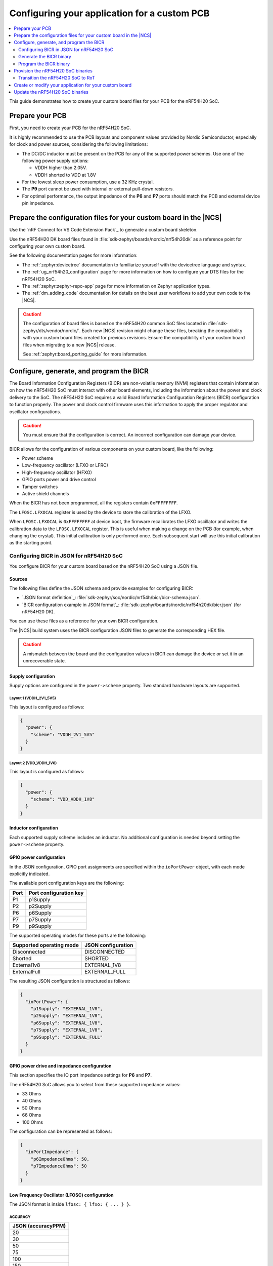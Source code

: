 .. _ug_nrf54h20_custom_pcb:

Configuring your application for a custom PCB
#############################################

.. contents::
   :local:
   :depth: 2

This guide demonstrates how to create your custom board files for your PCB for the nRF54H20 SoC.

Prepare your PCB
****************

First, you need to create your PCB for the nRF54H20 SoC.

It is highly recommended to use the PCB layouts and component values provided by Nordic Semiconductor, especially for clock and power sources, considering the following limitations:

* The DC/DC inductor must be present on the PCB for any of the supported power schemes.
  Use one of the following power supply options:

  * VDDH higher than 2.05V.
  * VDDH shorted to VDD at 1.8V

* For the lowest sleep power consumption, use a 32 KHz crystal.
* The **P9** port cannot be used with internal or external pull-down resistors.
* For optimal performance, the output impedance of the **P6** and **P7** ports should match the PCB and external device pin impedance.

Prepare the configuration files for your custom board in the |NCS|
******************************************************************

Use the `nRF Connect for VS Code Extension Pack`_ to generate a custom board skeleton.

Use the nRF54H20 DK board files found in :file:`sdk-zephyr/boards/nordic/nrf54h20dk` as a reference point for configuring your own custom board.

See the following documentation pages for more information:

* The :ref:`zephyr:devicetree` documentation to familiarize yourself with the devicetree language and syntax.
* The :ref:`ug_nrf54h20_configuration` page for more information on how to configure your DTS files for the nRF54H20 SoC.
* The :ref:`zephyr:zephyr-repo-app` page for more information on Zephyr application types.
* The :ref:`dm_adding_code` documentation for details on the best user workflows to add your own code to the |NCS|.

.. caution::
   The configuration of board files is based on the nRF54H20 common SoC files located in :file:`sdk-zephyr/dts/vendor/nordic/`.
   Each new |NCS| revision might change these files, breaking the compatibility with your custom board files created for previous revisions.
   Ensure the compatibility of your custom board files when migrating to a new |NCS| release.

   See :ref:`zephyr:board_porting_guide` for more information.

Configure, generate, and program the BICR
*****************************************

The Board Information Configuration Registers (BICR) are non-volatile memory (NVM) registers that contain information on how the nRF54H20 SoC must interact with other board elements, including the information about the power and clock delivery to the SoC.
The nRF54H20 SoC requires a valid Board Information Configuration Registers (BICR) configuration to function properly.
The power and clock control firmware uses this information to apply the proper regulator and oscillator configurations.

.. caution::
   You must ensure that the configuration is correct.
   An incorrect configuration can damage your device.

BICR allows for the configuration of various components on your custom board, like the following:

* Power scheme
* Low-frequency oscillator (LFXO or LFRC)
* High-frequency oscillator (HFXO)
* GPIO ports power and drive control
* Tamper switches
* Active shield channels

When the BICR has not been programmed, all the registers contain ``0xFFFFFFFF``.

The ``LFOSC.LFXOCAL`` register is used by the device to store the calibration of the LFXO.

When ``LFOSC.LFXOCAL`` is ``0xFFFFFFFF`` at device boot, the firmware recalibrates the LFXO oscillator and writes the calibration data to the ``LFOSC.LFXOCAL`` register.
This is useful when making a change on the PCB (for example, when changing the crystal).
This initial calibration is only performed once.
Each subsequent start will use this initial calibration as the starting point.

Configuring BICR in JSON for nRF54H20 SoC
=========================================

You configure BICR for your custom board based on the nRF54H20 SoC using a JSON file.

Sources
-------

The following files define the JSON schema and provide examples for configuring BICR:

* `JSON format definition`_: :file:`sdk-zephyr/soc/nordic/nrf54h/bicr/bicr-schema.json`.
* `BICR configuration example in JSON format`_: :file:`sdk-zephyr/boards/nordic/nrf54h20dk/bicr.json` (for nRF54H20 DK).

You can use these files as a reference for your own BICR configuration.

The |NCS| build system uses the BICR configuration JSON files to generate the corresponding HEX file.

.. caution::
   A mismatch between the board and the configuration values in BICR can damage the device or set it in an unrecoverable state.

Supply configuration
--------------------

Supply options are configured in the ``power->scheme`` property.
Two standard hardware layouts are supported.

Layout 1 (VDDH_2V1_5V5)
^^^^^^^^^^^^^^^^^^^^^^^

This layout is configured as follows:

.. code-block:: json

   {
     "power": {
       "scheme": "VDDH_2V1_5V5"
     }
   }

Layout 2 (VDD_VDDH_1V8)
^^^^^^^^^^^^^^^^^^^^^^^

This layout is configured as follows:

.. code-block:: json

   {
     "power": {
       "scheme": "VDD_VDDH_1V8"
     }
   }

Inductor configuration
----------------------

Each supported supply scheme includes an inductor.
No additional configuration is needed beyond setting the ``power->scheme`` property.

GPIO power configuration
------------------------

In the JSON configuration, GPIO port assignments are specified within the ``ioPortPower`` object, with each mode explicitly indicated.

The available port configuration keys are the following:

+------+--------------------+
| Port | Port configuration |
|      | key                |
+======+====================+
| P1   | p1Supply           |
+------+--------------------+
| P2   | p2Supply           |
+------+--------------------+
| P6   | p6Supply           |
+------+--------------------+
| P7   | p7Supply           |
+------+--------------------+
| P9   | p9Supply           |
+------+--------------------+

The supported operating modes for these ports are the following:

+--------------------------+--------------------+
| Supported operating mode | JSON configuration |
+==========================+====================+
| Disconnected             | DISCONNECTED       |
+--------------------------+--------------------+
| Shorted                  | SHORTED            |
+--------------------------+--------------------+
| External1v8              | EXTERNAL_1V8       |
+--------------------------+--------------------+
| ExternalFull             | EXTERNAL_FULL      |
+--------------------------+--------------------+

The resulting JSON configuration is structured as follows:

.. code-block:: json

   {
     "ioPortPower": {
       "p1Supply": "EXTERNAL_1V8",
       "p2Supply": "EXTERNAL_1V8",
       "p6Supply": "EXTERNAL_1V8",
       "p7Supply": "EXTERNAL_1V8",
       "p9Supply": "EXTERNAL_FULL"
     }
   }

GPIO power drive and impedance configuration
--------------------------------------------

This section specifies the IO port impedance settings for **P6** and **P7**.

The nRF54H20 SoC allows you to select from these supported impedance values:

* 33 Ohms
* 40 Ohms
* 50 Ohms
* 66 Ohms
* 100 Ohms

The configuration can be represented as follows:

.. code-block:: json

   {
     "ioPortImpedance": {
       "p6ImpedanceOhms": 50,
       "p7ImpedanceOhms": 50
     }
   }

Low Frequency Oscillator (LFOSC) configuration
----------------------------------------------

The JSON format is inside ``lfosc: { lfxo: { ... } }``.

ACCURACY
^^^^^^^^

+--------------------+
| JSON (accuracyPPM) |
+====================+
| 20                 |
+--------------------+
| 30                 |
+--------------------+
| 50                 |
+--------------------+
| 75                 |
+--------------------+
| 100                |
+--------------------+
| 150                |
+--------------------+
| 250                |
+--------------------+
| 500                |
+--------------------+

MODE
^^^^

+-------------+
| JSON (mode) |
+=============+
| CRYSTAL     |
+-------------+
| EXT_SINE    |
+-------------+
| EXT_SQUARE  |
+-------------+

LOADCAP
^^^^^^^

+---------------------------------+
| JSON (builtInLoadCapacitancePf) |
+=================================+
| Integer [pF], min 1, max 25     |
+---------------------------------+

.. note::
   In the JSON configuration, the load capacitance parameter is only applied if the option ``builtInLoadCapacitors`` is explicitly set to true.

TIME (LFXO startup time)
^^^^^^^^^^^^^^^^^^^^^^^^

+-----------------------------+
| JSON (startupTimeMs)        |
+=============================+
| Integer [ms], min 1, max 25 |
+-----------------------------+

See the following example:

.. code-block:: json

   {
     "lfosc": {
       "source": "LFXO",
       "lfxo": {
         "mode": "CRYSTAL",
         "accuracyPPM": 20,
         "startupTimeMs": 600,
         "builtInLoadCapacitancePf": 15,
         "builtInLoadCapacitors": true
       }
     }
   }

Source
^^^^^^

The ``source`` option can be one of the following:

* ``LFXO``, when an external crystal oscillator is in place.
* ``LFRC``, when an external Crystal Oscillator is not in place.

This means that the device can use either ``LFRC`` or ``SYNTH`` as clock sources.

LFRC autocalibration configuration
----------------------------------

The three values provided correspond to the LFRC autocalibration configuration:

* ``temp-interval`` specifies the interval between temperature measurements, expressed in 0.25-second increments.
* ``temp-delta`` defines the temperature change, in 0.25-degree Celsius steps, that triggers a calibration event.
* ``interval-max-count`` indicates the maximum number of measurement intervals allowed between calibrations, regardless of temperature variations.

Use these parameters to precisely control the LFRC autocalibration behavior.

Datasheet register field
^^^^^^^^^^^^^^^^^^^^^^^^

+---------------------+------------------------------------+-------------------------------+
| Datasheet field     | JSON variable                      | JSON value                    |
+=====================+====================================+===============================+
| TEMPINTERVAL (A)    | tempMeasIntervalSeconds            | 5                             |
+---------------------+------------------------------------+-------------------------------+
| TEMPDELTA (B)       | tempDeltaCalibrationTriggerCelsius | 10                            |
+---------------------+------------------------------------+-------------------------------+
| INTERVALMAXNO (C)   | maxMeasIntervalBetweenCalibrations | 3                             |
+---------------------+------------------------------------+-------------------------------+
| ENABLE              | calibrationEnabled                 | -                             |
+---------------------+------------------------------------+-------------------------------+

LFRC Autocalibration is not configured in the JSON configuration files for the DK, as the default values (``4``, ``0.5`` and ``2``) will be good enough for most use-cases.
However, the example would be as follows:

.. code-block:: json

   {
     "lfrccal": {
       "calibrationEnabled": true,
       "tempMeasIntervalSeconds": 5,
       "tempDeltaCalibrationTriggerCelsius": 10,
       "maxMeasIntervalBetweenCalibrations": 3
     }
   }

.. note::

   * Use the default values unless a custom calibration profile is needed.
   * ``tempDeltaCalibrationTriggerCelsius``: In the JSON BICR format, the maximum allowable value for this field is 31.75 °C.
     Therefore, 31.75 is used in place of 40 to ensure compatibility.

HFXO configuration and startup
------------------------------

The following table maps configuration options for HFXO modes:

+------------------------+-------------------------------+
| Datasheet register     | JSON variable                 |
| field                  | (within ``hfxo``)             |
+========================+===============================+
| HFXO.CONFIG: MODE      | mode                          |
+------------------------+-------------------------------+
| HFXO.CONFIG: LOADCAP   | builtInLoadCapacitancePf      |
+------------------------+-------------------------------+
| HFXO.STARTUPTIME: TIME | startupTimeUs*                |
+------------------------+-------------------------------+

(*) Depends on ``"builtInLoadCapacitors": true``

hfxo-mode
^^^^^^^^^

+-----------------+-------------------+
| Datasheet (MODE)| JSON (mode)       |
+=================+===================+
| Crystal         | CRYSTAL           |
+-----------------+-------------------+

The corresponding JSON configuration, based on the previous table, is as follows:

.. code-block:: json

   {
     "hfxo": {
       "mode": "CRYSTAL",
       "builtInLoadCapacitors": true,
       "builtInLoadCapacitancePf": 14
     }
   }

The current standard configuration for the DK is as follows:

.. code-block:: json

   {
     "hfxo": {
       "mode": "CRYSTAL",
       "startupTimeUs": 850,
       "builtInLoadCapacitors": true,
       "builtInLoadCapacitancePf": 14
     }
   }

Generate the BICR binary
========================

To generate the BICR binary, you must first set the Kconfig option :kconfig:option:`CONFIG_SOC_NRF54H20_GENERATE_BICR` to ``y``.
When running ``west build`` for the ``cpuapp`` core, the build system creates the relevant HEX file (:file:`bicr.hex`) at build time.

.. note::
   If the build system is unable to locate the :file:`bicr.json` file inside your custom board's directory, the build system will skip it.

You can find the generated :file:`bicr.hex` file in the :file:`build_dir/<sample>/zephyr/`.

Program the BICR binary
=======================

After the |NCS| build system generates the BICR binary, you must flash this binary manually.
The content of BICR should be loaded to the SoC only once and should not be erased nor modified unless the PCB layout changes.
To manually program the generated :file:`bicr.hex` file to the SoC, use nRF Util as follows::

    nrfutil device program --options chip_erase_mode=ERASE_NONE --firmware bicr.hex --core Application --serial-number <serial_number>

You only need to follow this programming process once, assuming the PCB configuration applied through the BICR is correct the first time.
However, it is also possible to reprogram the BICR while in the LCS ``RoT``.
This can be useful, for example, when adjusting the configuration as the PCB design gets refined or modified, requiring the process to be repeated.

Validate the BICR binary
------------------------

After programming the BICR binary onto the device, validate whether the BICR works with your device as follows:

1. Reset the device::

      nrfutil device reset --reset-kind RESET_PIN --serial-number <serial_number>

2. When in LCS ``EMPTY``, use ``nrfutil`` to validate the BICR status by reading the memory::

      nrfutil device x-read --address 0x2F88FF1C --serial-number 1051164514 --core Secure

   nrfutil returns the BICR loading status using one of the following values:

   * ``0x289CFB73``: BICR applied without error.
     This indicates that the power configuration of the BICR is valid and you can proceed to the next step.
   * ``0xD78213DF``: BICR application was skipped.
     This indicates that no BICR was programmed to the device.
     Revisit the previous step to ensure the programming command was executed, and that the BICR was correctly generated.
   * ``0xCE68C97C``: BICR application failed.
     This indicates that there is an issue with the BICR, but in most cases this can be recovered by programming the correct BICR for your board.
   * ``Error``: This indicates that the device is likely suffering from severe power issues after applying the BICR.
     This state is likely unrecoverable.

.. _54h_soc_binaries_provision:

Provision the nRF54H20 SoC binaries
***********************************

After programming the BICR, the nRF54H20 SoC requires the provisioning of the nRF54H20 SoC binaries, a bundle containing the precompiled firmware for the Secure Domain and System Controller.
To provision the nRF54H20 SoC binaries to the nRF54H20 SoC, do the following:

1. Download the right nRF54H20 SoC binaries version for your |NCS| version.
   You can find the SoC binaries versions listed in the :ref:`abi_compatibility` page.
#. Move the :file:`ZIP` bundle to a folder of your choice.
#. |open_terminal_window_with_environment|
#. Run nRF Util to program the binaries using the following command::

      nrfutil device x-provision-nrf54h --firmware <path-to_bundle_zip_file> --serial-number <serial_number>

You can run the following command to confirm that the Secure Domain Firmware has loaded correctly:

   nrfutil device x-adac-lcs-change

If issues occur during bundle programming, the system will return an ``ADAC_FAILURE`` error.

.. _54h_soc_binaries_transition_rot:

Transition the nRF54H20 SoC to RoT
==================================

The nRF54H20 SoC comes with its lifecycle state (LCS) set to ``EMPTY``.
To operate correctly, you must transition its lifecycle state to Root of Trust (``RoT``).

.. note::
   The forward transition to LCS ``RoT`` is permanent.
   After the transition, it is impossible to transition backward to LCS ``EMPTY``.

To transition the LCS to ``RoT``, set the LCS of the nRF54H20 SoC to Root of Trust using the following command::

   nrfutil device x-adac-lcs-change --life-cycle rot --serial-number <serial_number>

Create or modify your application for your custom board
*******************************************************

You can now create or modify your application for your custom board.
When doing so, consider the following:

* When reusing the |NCS| applications and samples, you must provide board-specific overlay files when such files are needed.
  For more information on configuration overlays, see :ref:`configure_application`.

  However, on the nRF54H20 SoC, the application might require board overlays for multiple cores.
  In this case, ensure that these overlays are consistent with each other.

* When creating a new application specific to your new board, DTS board files can contain all necessary configurations, and no overlay file is needed.
  However, the same limitations regarding the consistency and UICR configuration apply, but should be kept on the board files level.

* You must manually program the BICR if it has been modified.

For more information on |NCS| application development, see :ref:`ug_app_dev`.
For more information on nRF54H20 SoC development, see :ref:`ug_nrf54h`.

.. _54h_soc_binaries_update:

Update the nRF54H20 SoC binaries
********************************

.. caution::
   It is not possible to update the nRF54H20 SoC binaries from a SUIT-based (up to 0.9.6) to an IronSide-SE-based (2x.x.x) version.

To update the nRF54H20 SoC binaries (versions 2x.x.x, based on IronSide SE) using the debugger on a nRF54H20 SoC, use the west ``ncs-ironside-se-update`` command.
This command takes the nRF54H20 SoC binary ZIP file and uses the IronSide SE update service to update both the IronSide SE and IronSide SE Recovery (or optionally just one of them).

For more information on how to use the ``ncs-ironside-se-update`` command, see :ref:`ug_nrf54h20_ironside_se_update`.
For more information on the nRF54H20 SoC binaries, see :ref:`abi_compatibility`.
